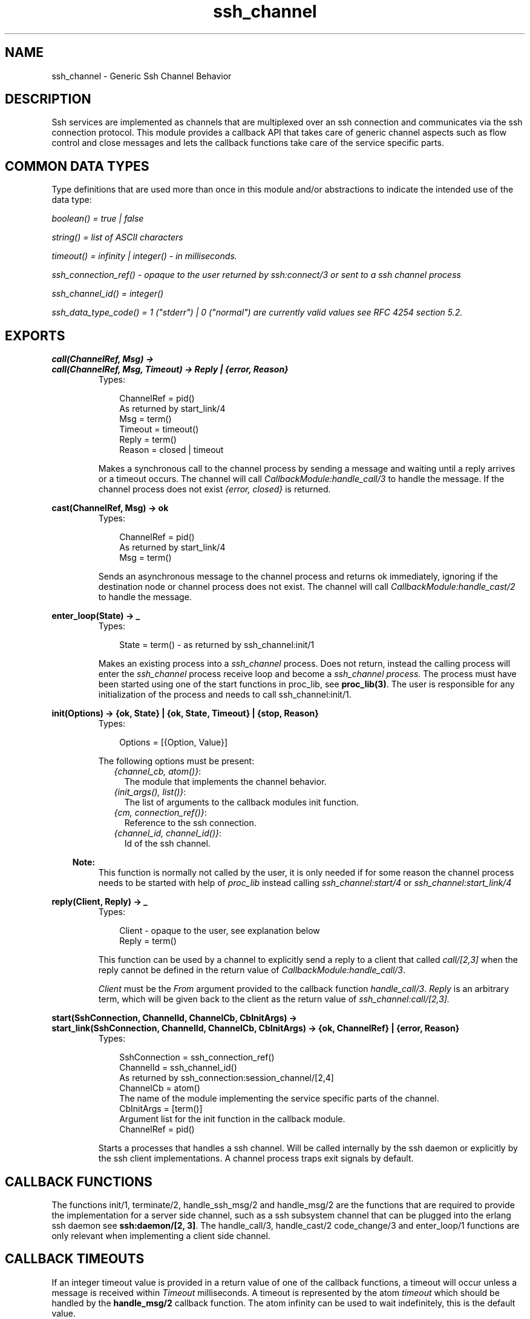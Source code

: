 .TH ssh_channel 3 "ssh 2.0.8" "Ericsson AB" "Erlang Module Definition"
.SH NAME
ssh_channel \- Generic Ssh Channel Behavior
  
.SH DESCRIPTION
.LP
Ssh services are implemented as channels that are multiplexed over an ssh connection and communicates via the ssh connection protocol\&. This module provides a callback API that takes care of generic channel aspects such as flow control and close messages and lets the callback functions take care of the service specific parts\&.
.SH "COMMON DATA TYPES "

.LP
Type definitions that are used more than once in this module and/or abstractions to indicate the intended use of the data type:
.LP
\fIboolean() = true | false \fR\&
.LP
\fIstring() = list of ASCII characters\fR\&
.LP
\fItimeout() = infinity | integer() - in milliseconds\&.\fR\&
.LP
\fIssh_connection_ref() - opaque to the user returned by ssh:connect/3 or sent to a ssh channel process\fR\&
.LP
\fIssh_channel_id() = integer() \fR\&
.LP
\fIssh_data_type_code() = 1 ("stderr") | 0 ("normal") are currently valid values see RFC 4254 section 5\&.2\&.\fR\&
.SH EXPORTS
.LP
.B
call(ChannelRef, Msg) ->
.br
.B
call(ChannelRef, Msg, Timeout) -> Reply | {error, Reason}
.br
.RS
.TP 3
Types:

ChannelRef = pid()
.br
As returned by start_link/4 
.br
Msg = term()
.br
Timeout = timeout()
.br
Reply = term()
.br
Reason = closed | timeout
.br
.RE
.RS
.LP
Makes a synchronous call to the channel process by sending a message and waiting until a reply arrives or a timeout occurs\&. The channel will call \fICallbackModule:handle_call/3\fR\& to handle the message\&. If the channel process does not exist \fI{error, closed}\fR\& is returned\&.
.RE
.LP
.B
cast(ChannelRef, Msg) -> ok 
.br
.RS
.TP 3
Types:

ChannelRef = pid()
.br
As returned by start_link/4 
.br
Msg = term()
.br
.RE
.RS
.LP
Sends an asynchronous message to the channel process and returns ok immediately, ignoring if the destination node or channel process does not exist\&. The channel will call \fICallbackModule:handle_cast/2\fR\& to handle the message\&.
.RE
.LP
.B
enter_loop(State) -> _ 
.br
.RS
.TP 3
Types:

State = term() - as returned by ssh_channel:init/1
.br
.RE
.RS
.LP
Makes an existing process into a \fIssh_channel\fR\& process\&. Does not return, instead the calling process will enter the \fIssh_channel\fR\& process receive loop and become a \fIssh_channel process\&.\fR\& The process must have been started using one of the start functions in proc_lib, see \fBproc_lib(3)\fR\&\&. The user is responsible for any initialization of the process and needs to call ssh_channel:init/1\&.
.RE
.LP
.B
init(Options) -> {ok, State} | {ok, State, Timeout} | {stop, Reason} 
.br
.RS
.TP 3
Types:

Options = [{Option, Value}]
.br
.RE
.RS
.LP
The following options must be present:
.RS 2
.TP 2
.B
\fI{channel_cb, atom()}\fR\&:
The module that implements the channel behavior\&.
.TP 2
.B
\fI{init_args(), list()}\fR\&:
 The list of arguments to the callback modules init function\&.
.TP 2
.B
\fI{cm, connection_ref()}\fR\&:
 Reference to the ssh connection\&.
.TP 2
.B
\fI{channel_id, channel_id()}\fR\&:
 Id of the ssh channel\&.
.RE
.LP

.RS -4
.B
Note:
.RE
This function is normally not called by the user, it is only needed if for some reason the channel process needs to be started with help of \fIproc_lib\fR\& instead calling \fIssh_channel:start/4\fR\& or \fIssh_channel:start_link/4\fR\& 

.RE
.LP
.B
reply(Client, Reply) -> _
.br
.RS
.TP 3
Types:

Client - opaque to the user, see explanation below
.br
Reply = term()
.br
.RE
.RS
.LP
This function can be used by a channel to explicitly send a reply to a client that called \fIcall/[2,3]\fR\& when the reply cannot be defined in the return value of \fICallbackModule:handle_call/3\fR\&\&.
.LP
\fIClient\fR\& must be the \fIFrom\fR\& argument provided to the callback function \fIhandle_call/3\fR\&\&. \fIReply\fR\& is an arbitrary term, which will be given back to the client as the return value of \fIssh_channel:call/[2,3]\&.\fR\&
.RE
.LP
.B
start(SshConnection, ChannelId, ChannelCb, CbInitArgs) -> 
.br
.B
start_link(SshConnection, ChannelId, ChannelCb, CbInitArgs) -> {ok, ChannelRef} | {error, Reason}
.br
.RS
.TP 3
Types:

SshConnection = ssh_connection_ref()
.br
ChannelId = ssh_channel_id()
.br
 As returned by ssh_connection:session_channel/[2,4]
.br
ChannelCb = atom()
.br
 The name of the module implementing the service specific parts of the channel\&.
.br
CbInitArgs = [term()]
.br
Argument list for the init function in the callback module\&. 
.br
ChannelRef = pid()
.br
.RE
.RS
.LP
Starts a processes that handles a ssh channel\&. Will be called internally by the ssh daemon or explicitly by the ssh client implementations\&. A channel process traps exit signals by default\&.
.RE
.SH "CALLBACK FUNCTIONS"

.LP
The functions init/1, terminate/2, handle_ssh_msg/2 and handle_msg/2 are the functions that are required to provide the implementation for a server side channel, such as a ssh subsystem channel that can be plugged into the erlang ssh daemon see \fBssh:daemon/[2, 3]\fR\&\&. The handle_call/3, handle_cast/2 code_change/3 and enter_loop/1 functions are only relevant when implementing a client side channel\&.
.SH " CALLBACK TIMEOUTS"

.LP
If an integer timeout value is provided in a return value of one of the callback functions, a timeout will occur unless a message is received within \fITimeout\fR\& milliseconds\&. A timeout is represented by the atom \fItimeout\fR\& which should be handled by the \fBhandle_msg/2\fR\& callback function\&. The atom infinity can be used to wait indefinitely, this is the default value\&.
.SH EXPORTS
.LP
.B
CallbackModule:code_change(OldVsn, State, Extra) -> {ok, NewState}
.br
.RS
.TP 3
Types:

Converts process state when code is changed.
.br
.RE
.RS
.LP
This function is called by a client side channel when it should update its internal state during a release upgrade/downgrade, i\&.e\&. when the instruction \fI{update,Module,Change,\&.\&.\&.}\fR\& where \fIChange={advanced,Extra}\fR\& is given in the \fIappup\fR\& file\&. See \fBOTP Design Principles\fR\& for more information\&. Any new connection will benefit from a server side upgrade but already started connections on the server side will not be affected\&.
.LP

.RS -4
.B
Note:
.RE
If there are long lived ssh connections and more than one upgrade in a short time this may cause the old connections to fail as only two versions of the code may be loaded simultaneously\&.

.LP
In the case of an upgrade, \fIOldVsn\fR\& is \fIVsn\fR\&, and in the case of a downgrade, \fIOldVsn\fR\& is \fI{down,Vsn}\fR\&\&. \fIVsn\fR\& is defined by the \fIvsn\fR\& attribute(s) of the old version of the callback module \fIModule\fR\&\&. If no such attribute is defined, the version is the checksum of the BEAM file\&.
.LP
\fIState\fR\& is the internal state of the channel\&.
.LP
\fIExtra\fR\& is passed as-is from the \fI{advanced,Extra}\fR\& part of the update instruction\&.
.LP
The function should return the updated internal state\&.
.RE
.LP
.B
CallbackModule:init(Args) -> {ok, State} | {ok, State, Timeout} | {stop, Reason}
.br
.RS
.TP 3
Types:

Args = term()
.br
 Last argument to ssh_channel:start_link/4\&.
.br
State = term()
.br
Timeout = timeout()
.br
Reason = term()
.br
.RE
.RS
.LP
Makes necessary initializations and returns the initial channel state if the initializations succeed\&.
.LP
For more detailed information on timeouts see the section \fBCALLBACK TIMEOUTS\fR\&\&.
.RE
.LP
.B
CallbackModule:handle_call(Msg, From, State) -> Result
.br
.RS
.TP 3
Types:

Msg = term()
.br
From = opaque to the user should be used as argument to ssh_channel:reply/2
.br
State = term()
.br
Result = {reply, Reply, NewState} | {reply, Reply, NewState, Timeout} | {noreply, NewState} | {noreply , NewState, Timeout} | {stop, Reason, Reply, NewState} | {stop, Reason, NewState}
.br
Reply = term() - will be the return value of ssh_channel:call/[2,3]
.br
Timeout = timeout()
.br
NewState = term() - a possible updated version of State
.br
Reason = term()
.br
.RE
.RS
.LP
Handles messages sent by calling \fIssh_channel:call/[2,3]\fR\& 
.LP
For more detailed information on timeouts see the section \fBCALLBACK TIMEOUTS\fR\&\&.
.RE
.LP
.B
CallbackModule:handle_cast(Msg, State) -> Result
.br
.RS
.TP 3
Types:

Msg = term()
.br
State = term()
.br
Result = {noreply, NewState} | {noreply, NewState, Timeout} | {stop, Reason, NewState}
.br
NewState = term() - a possible updated version of State
.br
Timeout = timeout()
.br
Reason = term()
.br
.RE
.RS
.LP
Handles messages sent by calling \fIssh_channel:cast/2\fR\& 
.LP
For more detailed information on timeouts see the section \fBCALLBACK TIMEOUTS\fR\&\&.
.RE
.LP
.B
CallbackModule:handle_msg(Msg, State) -> {ok, State} | {stop, ChannelId, State}
.br
.RS
.TP 3
Types:

Msg = timeout | term()
.br
State = term()
.br
.RE
.RS
.LP
Handle other messages than ssh connection protocol, call or cast messages sent to the channel\&.
.LP
Possible erlang \&'EXIT\&'-messages should be handled by this function and all channels should handle the following message\&.
.RS 2
.TP 2
.B
\fI{ssh_channel_up, ssh_channel_id(), ssh_connection_ref()}\fR\&:
This is the first messages that will be received by the channel, it is sent just before the ssh_channel:init/1 function returns successfully\&. This is especially useful if the server wants to send a message to the client without first receiving a message from the client\&. If the message is not useful for your particular problem just ignore it by immediately returning {ok, State}\&. 
.RE
.RE
.LP
.B
CallbackModule:handle_ssh_msg(Msg, State) -> {ok, State} | {stop, ssh_channel_id(), State}
.br
.RS
.TP 3
Types:

Msg = {ssh_cm, ssh_connection_ref(), SshMsg}
.br
SshMsg = tuple() - see message list below
.br
State = term()
.br
.RE
.RS
.LP
Handles ssh connection protocol messages that may need service specific attention\&.
.LP
All channels should handle the following messages\&. For channels implementing subsystems the handle_ssh_msg-callback will not be called for any other messages\&.
.RS 2
.TP 2
.B
\fI{ssh_cm, ssh_connection_ref(), {data, ssh_channel_id(), ssh_data_type_code(), binary() = Data}}\fR\&:
 Data has arrived on the channel\&. When the callback for this message returns the channel behavior will adjust the ssh flow control window\&.
.TP 2
.B
\fI{ssh_cm, ssh_connection_ref(), {eof, ssh_channel_id()}}\fR\&:
Indicteas that the other side will not send any more data\&.
.TP 2
.B
\fI{ssh_cm, ssh_connection_ref(), {signal, ssh_channel_id(), ssh_signal()}} \fR\&:
A signal can be delivered to the remote process/service using the following message\&. Some systems may not implement signals, in which case they should ignore this message\&.
.TP 2
.B
\fI{ssh_cm, ssh_connection_ref(), {exit_signal, ssh_channel_id(), string() = exit_signal, string() = ErrorMsg, string() = LanguageString}}\fR\&:
A remote execution may terminate violently due to a signal then this message may be received\&. For details on valid string values see RFC 4254 section 6\&.10
.TP 2
.B
\fI{ssh_cm, ssh_connection_ref(), {exit_status, ssh_channel_id(), integer() = ExitStatus}}\fR\&:
 When the command running at the other end terminates, the following message can be sent to return the exit status of the command\&. A zero \&'exit_status\&' usually means that the command terminated successfully\&.
.RE
.LP
Channels implementing a shell and command execution on the server side should also handle the following messages\&.
.RS 2
.TP 2
.B
\fI{ssh_cm, ssh_connection_ref(), {env, ssh_channel_id(), boolean() = WantReply, string() = Var, string() = Value}}\fR\&:
 Environment variables may be passed to the shell/command to be started later\&. Note that before the callback returns it should call the function ssh_connection:reply_request/4 with the boolean value of \fI WantReply\fR\& as the second argument\&. 
.TP 2
.B
\fI{ssh_cm, ConnectionRef, {exec, ssh_channel_id(), boolean() = WantReply, string() = Cmd}}\fR\&:
 This message will request that the server start the execution of the given command\&. Note that before the callback returns it should call the function ssh_connection:reply_request/4 with the boolean value of \fI WantReply\fR\& as the second argument\&.
.TP 2
.B
\fI{ssh_cm, ssh_connection_ref(), {pty, ssh_channel_id(), boolean() = WantReply, {string() = Terminal, integer() = CharWidth, integer() = RowHeight, integer() = PixelWidth, integer() = PixelHight, [{atom() | integer() = Opcode, integer() = Value}] = TerminalModes}}}\fR\&:
A pseudo-terminal has been requested for the session\&. Terminal is the value of the TERM environment variable value (e\&.g\&., vt100)\&. Zero dimension parameters must be ignored\&. The character/row dimensions override the pixel dimensions (when nonzero)\&. Pixel dimensions refer to the drawable area of the window\&. The \fIOpcode\fR\& in the \fITerminalModes\fR\& list is the mnemonic name, represented as an lowercase erlang atom, defined in RFC 4254 section 8, or the opcode if the mnemonic name is not listed in the RFC\&. Example \fIOP code: 53, mnemonic name ECHO erlang atom: echo\fR\&\&. Note that before the callback returns it should call the function ssh_connection:reply_request/4 with the boolean value of \fI WantReply\fR\& as the second argument\&.
.TP 2
.B
\fI{ssh_cm, ConnectionRef, {shell, boolean() = WantReply}}\fR\&:
 This message will request that the user\&'s default shell be started at the other end\&. Note that before the callback returns it should call the function ssh_connection:reply_request/4 with the value of \fI WantReply\fR\& as the second argument\&. 
.TP 2
.B
\fI {ssh_cm, ssh_connection_ref(), {window_change, ssh_channel_id(), integer() = CharWidth, integer() = RowHeight, integer() = PixWidth, integer() = PixHeight}}\fR\&:
 When the window (terminal) size changes on the client side, it MAY send a message to the other side to inform it of the new dimensions\&.
.RE
.LP
The following message is completely taken care of by the ssh channel behavior
.RS 2
.TP 2
.B
\fI{ssh_cm, ssh_connection_ref(), {closed, ssh_channel_id()}}\fR\&:
 The channel behavior will send a close message to the other side if such a message has not already been sent and then terminate the channel with reason normal\&.
.RE
.RE
.LP
.B
CallbackModule:terminate(Reason, State) -> _
.br
.RS
.TP 3
Types:

Reason = term()
.br
State = term()
.br
.RE
.RS
.LP
This function is called by a channel process when it is about to terminate\&. Before this function is called ssh_connection:close/2 will be called if it has not been called earlier\&. This function should be the opposite of \fICallbackModule:init/1\fR\& and do any necessary cleaning up\&. When it returns, the channel process terminates with reason \fIReason\fR\&\&. The return value is ignored\&.
.RE